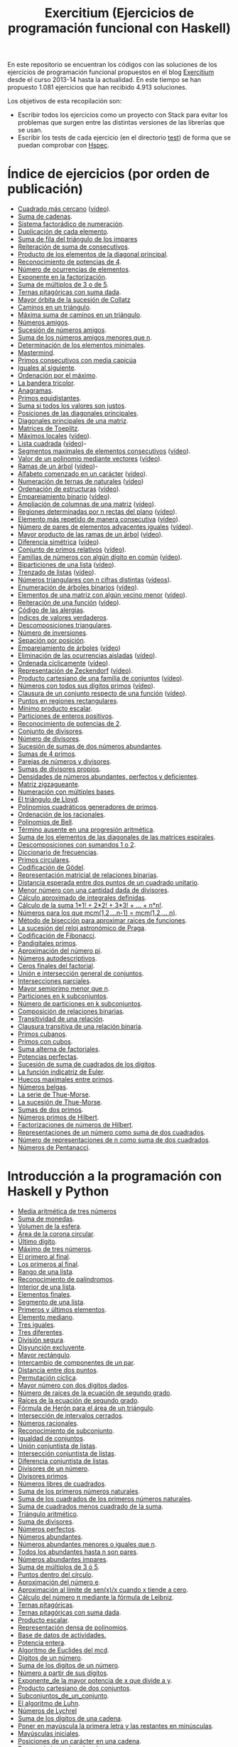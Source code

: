 #+TITLE: Exercitium (Ejercicios de programación funcional con Haskell)
#+OPTIONS: num:t ^:nil

En este repositorio se encuentran los códigos con las soluciones de los
ejercicios de programación funcional propuestos en el blog [[https://www.glc.us.es/~jalonso/exercitium/][Exercitium]] desde el
curso 2013-14 hasta la actualidad. En este tiempo se han propuesto 1.081
ejercicios que han recibido 4.913 soluciones.

Los objetivos de esta recopilación son:
+ Escribir todos los ejercicios como un proyecto con Stack para evitar los
  problemas que surgen entre las distintas versiones de las librerías que se
  usan.
+ Escribir los tests de cada ejercicio (en el directorio [[./test][test]]) de forma que se
  puedan comprobar con [[http://hspec.github.io/][Hspec]].

* Índice de ejercicios (por orden de publicación)

+ [[./src/Cuadrado_mas_cercano.hs][Cuadrado más cercano]] ([[https://youtu.be/W6Slw8tcoLM][vídeo]]).
+ [[./src/Suma_de_cadenas.hs][Suma de cadenas]].
+ [[./src/Sistema_factoradico_de_numeracion.hs][Sistema factorádico de numeración]].
+ [[./src/Duplicacion_de_cada_elemento.hs][Duplicación de cada elemento]].
+ [[./src/Suma_de_fila_del_triangulo_de_los_impares.hs][Suma de fila del triángulo de los impares]]
+ [[./src/Reiteracion_de_suma_de_consecutivos.hs][Reiteración de suma de consecutivos]].
+ [[./src/Producto_de_los_elementos_de_la_diagonal_principal.hs][Producto de los elementos de la diagonal principal]].
+ [[./src/Reconocimiento_de_potencias_de_4.hs][Reconocimiento de potencias de 4]].
+ [[./src/Numeros_de_ocurrencias_de_elementos.hs][Número de ocurrencias de elementos]].
+ [[./src/Exponente_en_la_factorizacion.hs][Exponente en la factorización]].
+ [[./src/Suma_de_multiplos_de_3_o_de_5.hs][Suma de múltiplos de 3 o de 5]].
+ [[./src/Ternas_pitagoricas_con_suma_dada.hs][Ternas pitagóricas con suma dada]].
+ [[./src/Mayor_orbita_de_la_sucesion_de_Collatz.hs][Mayor órbita de la sucesión de Collatz]]
+ [[./src/Caminos_en_un_triangulo.hs][Caminos en un triángulo]].
+ [[./src/Maxima_suma_de_caminos_en_un_triangulo.hs][Máxima suma de caminos en un triángulo]].
+ [[./src/Numeros_amigos.hs][Números amigos]].
+ [[./src/Sucesion_de_numeros_amigos.hs][Sucesión de números amigos]].
+ [[./src/Suma_de_numeros_amigos_menores_que_n.hs][Suma de los números amigos menores que n]].
+ [[./src/Elementos_minimales.hs][Determinación de los elementos minimales]].
+ [[./src/Mastermind.hs][Mastermind]].
+ [[./src/Primos_consecutivos_con_media_capicua.hs][Primos consecutivos con media capicúa]]
+ [[./src/Iguales_al_siguiente.hs][Iguales al siguiente]].
+ [[./src/Ordenados_por_maximo.hs][Ordenación por el máximo]].
+ [[./src/Bandera_tricolor.hs][La bandera tricolor]].
+ [[./src/Anagramas.hs][Anagramas]].
+ [[./src/Primos_equidistantes.hs][Primos equidistantes]].
+ [[./src/Suma_si_todos_justos.hs][Suma si todos los valores son justos]].
+ [[./src/Posiciones_diagonales_principales.hs][Posiciones de las diagonales principales]].
+ [[./src/Diagonales_principales.hs][Diagonales principales de una matriz]].
+ [[./src/Matriz_Toeplitz.hs][Matrices de Toeplitz]].
+ [[./src/Maximos_locales.hs][Máximos locales]] ([[https://youtu.be/tPjkXB425Ug][vídeo]]).
+ [[./src/Lista_cuadrada.hs][Lista cuadrada]] ([[https://youtu.be/nJHiCebyZVE][vídeo]])-
+ [[./src/Segmentos_consecutivos.hs][Segmentos maximales de elementos consecutivos]] ([[https://youtu.be/qu11Uf8wF1k][vídeo]]).
+ [[./src/Valor_de_un_polinomio.hs][Valor de un polinomio mediante vectores]] ([[https://youtu.be/JuCmeb8vV4E][vídeo]]).
+ [[./src/Ramas_de_un_arbol.hs][Ramas de un árbol]] ([[https://youtu.be/Bj0jTH77k2k][vídeo]])-
+ [[./src/Alfabeto_desde.hs][Alfabeto comenzado en un carácter]] ([[https://youtu.be/4eBJi5_8qM0][vídeo]]).
+ [[./src/Numeracion_de_ternas.hs][Numeración de ternas de naturales]] ([[https://youtu.be/3pbmjjozB6g][vídeo]])
+ [[./src/Ordenacion_de_estructuras.hs][Ordenación de estructuras]] ([[https://youtu.be/mlgDbAPStdM][vídeo]]).
+ [[./src/Emparejamiento_binario.hs][Emparejamiento binario]] ([[https://youtu.be/oQBOs1uPIms][vídeo]]).
+ [[./src/Amplia_columnas.hs][Ampliación de columnas de una matriz]] ([[https://youtu.be/Jrz5kxuhD9Y][vídeo]]).
+ [[./src/Regiones.hs][Regiones determinadas por n rectas del plano]] ([[https://youtu.be/lLl-jQ1tW-I][vídeo]]).
+ [[./src/Mas_repetido.hs][Elemento más repetido de manera consecutiva]] ([[https://youtu.be/bz-NO5s2XVQ][vídeo]]).
+ [[./src/Pares_adyacentes_iguales.hs][Número de pares de elementos adyacentes iguales]] ([[https://youtu.be/yt_aRjlA4kQ][vídeo]]).
+ [[./src/Mayor_producto_de_las_ramas_de_un_arbol.hs][Mayor producto de las ramas de un árbol]] ([[https://youtu.be/Q38cb9YlDR0][vídeo]]).
+ [[./src/Diferencia_simetrica.hs][Diferencia simétrica]] ([[https://youtu.be/ebQ_u6xlVfQ][vídeo]]).
+ [[./src/Conjunto_de_primos_relativos.hs][Conjunto de primos relativos]] ([[https://youtu.be/OCHmRQ4XwbU][vídeo]]).
+ [[./src/Familias_de_numeros_con_algun_digito_en_comun.hs][Familias de números con algún dígito en común]] ([[https://youtu.be/_uOlyfzppVc][vídeo]]).
+ [[./src/Biparticiones_de_una_lista.hs][Biparticiones de una lista]] ([[https://youtu.be/C8P3dYzFHXY][vídeo]]).
+ [[./src/Trenzado_de_listas.hs][Trenzado de listas]] ([[https://youtu.be/zAqtMXDBt7A][vídeo]]).
+ [[./src/Triangulares_con_cifras.hs][Números triangulares con n cifras distintas]] ([[https://youtu.be/_Ic-384xp2I][vídeos]]).
+ [[./src/Enumera_arbol.hs][Enumeración de árboles binarios]] ([[https://youtu.be/JbLEKUZ2E2M][vídeo]]).
+ [[./src/Algun_vecino_menor.hs][Elementos de una matriz con algún vecino menor]] ([[https://youtu.be/ZILfrx75FyM][vídeo]]).
+ [[./src/Reiteracion_de_funciones.hs][Reiteración de una función]] ([[https://youtu.be/1Kig_ipFIu0][vídeo]]).
+ [[./src/Alergias.hs][Código de las alergias]].
+ [[./src/Indices_verdaderos.hs][Índices de valores verdaderos]].
+ [[./src/Descomposiciones_triangulares.hs][Descomposiciones triangulares]].
+ [[./src/Numero_de_inversiones.hs][Número de inversiones]].
+ [[./src/Separacion_por_posicion.hs][Sepación por posición]].
+ [[./src/Emparejamiento_de_arboles.hs][Emparejamiento de árboles]] ([[https://youtu.be/RWO2_fadW4g][vídeo]])
+ [[./src/Elimina_aisladas.hs][Eliminación de las ocurrencias aisladas]] ([[https://youtu.be/7TJAdGjM3Ik][vídeo]]).
+ [[./src/Ordenada_ciclicamente.hs][Ordenada cíclicamente]] ([[https://youtu.be/CI090GISHUc][vídeo]]).
+ [[./src/Representacion_de_Zeckendorf.hs][Representación de Zeckendorf]] ([[https://youtu.be/U-nBf1WnLTw][vídeo]]).
+ [[./src/Producto_cartesiano.hs][Producto cartesiano de una familia de conjuntos]] ([[https://youtu.be/5L2fbGmoQhU][vídeo]]).
+ [[./src/Numeros_con_digitos_primos.hs][Números con todos sus dígitos primos]] ([[https://youtu.be/OEAD7fLZiSk][vídeo]]).
+ [[./src/Clausura.hs][Clausura de un conjunto respecto de una función]] ([[https://youtu.be/UQUzByuY_dQ][vídeo]]).
+ [[./src/Puntos_en_regiones_rectangulares.hs][Puntos en regiones rectangulares]].
+ [[./src/Minimo_producto_escalar.hs][Mínimo producto escalar]].
+ [[./src/Particiones_de_enteros_positivos.hs][Particiones de enteros positivos]].
+ [[./src/Reconocimiento_de_grandes_potencias_de_2.hs][Reconocimiento de potencias de 2]].
+ [[./src/Conjunto_de_divisores.hs][Conjunto de divisores]].
+ [[./src/Numero_de_divisores.hs][Número de divisores]].
+ [[./src/Sumas_de_dos_abundantes.hs][Sucesión de sumas de dos números abundantes]].
+ [[./src/Sumas_de_4_primos.hs][Sumas de 4 primos]].
+ [[./src/Parejas_de_numeros_y_divisores.hs][Parejas de números y divisores]].
+ [[./src/Sumas_de_divisores_propios.hs][Sumas de divisores propios]].
+ [[./src/Densidad_de_numeros_abundantes.hs][Densidades de números abundantes, perfectos y deficientes]].
+ [[./src/Matriz_zigzagueante.hs][Matriz zigzagueante]].
+ [[./src/Numeracion_con_multiples_base.hs][Numeración con múltiples bases]].
+ [[./src/El_triangulo_de_Lloyd.hs][El triángulo de Lloyd]].
+ [[./src/Polinomios_cuadraticos_generadores_de_primos.hs][Polinomios cuadráticos generadores de primos]].
+ [[./src/Ordenacion_de_los_racionales.hs][Ordenación de los racionales]].
+ [[./src/Polinomios_de_Bell.hs][Polinomios de Bell]].
+ [[./src/Termino_ausente_en_una_progresion_aritmetica.hs][Término ausente en una progresión aritmética]].
+ [[./src/Suma_de_los_elementos_de_las_diagonales_matrices_espirales.hs][Suma de los elementos de las diagonales de las matrices espirales]].
+ [[./src/Descomposiciones_con_sumandos_1_o_2.hs][Descomposiciones con sumandos 1 o 2]].
+ [[./src/Diccionario_de_frecuencias.hs][Diccionario de frecuencias]].
+ [[./src/Primos_circulares.hs][Primos circulares]].
+ [[./src/Codificacion_de_Godel.hs][Codificación de Gödel]].
+ [[./src/Representacion_matricial_de_relaciones_binarias.hs][Representación matricial de relaciones binarias]].
+ [[./src/Distancia_esperada_entre_dos_puntos_de_un_cuadrado_unitario.hs][Distancia esperada entre dos puntos de un cuadrado unitario]].
+ [[./src/Menor_numero_con_una_cantidad_dada_de_divisores.hs][Menor número con una cantidad dada de divisores]].
+ [[./src/Calculo_aproximado_de_integrales_definidas.hs][Cálculo aproximado de integrales definidas]].
+ [[./src/Calculo_de_la_suma_de_productos_de_numeros_por_factoriales.hs][Cálculo de la suma 1*1! + 2*2! + 3*3! + ... + n*n!]].
+ [[./src/Numeros_para_los_que_mcm.hs][Números para los que mcm(1,2,...n-1) = mcm(1,2,...,n)]].
+ [[./src/Metodo_de_biseccion_para_aproximar_raices_de_funciones.hs][Método de bisección para aproximar raíces de funciones]].
+ [[./src/La_sucesion_del_reloj_astronomico_de_Praga.hs][La sucesión del reloj astronómico de Praga]].
+ [[./src/Codificacion_de_Fibonacci.hs][Codificación de Fibonacci]].
+ [[./src/Pandigitales_primos.hs][Pandigitales primos]].
+ [[./src/Aproximacion_de_numero_pi.hs][Aproximación del número pi]].
+ [[./src/Numeros_autodescriptivos.hs][Números autodescriptivos]].
+ [[./src/Ceros_finales_del_factorial.hs][Ceros finales del factorial]].
+ [[./src/Union_e_interseccion_general.hs][Unión e intersección general de conjuntos]].
+ [[./src/Intersecciones_parciales.hs][Intersecciones parciales]].
+ [[./src/Mayor_semiprimo_menor_que_n.hs][Mayor semiprimo menor que n]].
+ [[./src/Particiones_en_k_subconjuntos.hs][Particiones en k subconjuntos]].
+ [[./src/Numero_de_particiones_en_k_subconjuntos.hs][Número de particiones en k subconjuntos]].
+ [[./src/Composicion_de_relaciones_binarias.hs][Composición de relaciones binarias]].
+ [[./src/Transitividad_de_una_relacion.hs][Transitividad de una relación]].
+ [[./src/Clausura_transitiva_de_una_relacion_binaria.hs][Clausura transitiva de una relación binaria]].
+ [[./src/Primos_cubanos.hs][Primos cubanos]].
+ [[./src/Primos_con_cubos.hs][Primos con cubos]].
+ [[./src/Suma_alterna_de_factoriales.hs][Suma alterna de factoriales]].
+ [[./src/Potencias_perfectas.hs][Potencias perfectas]].
+ [[./src/Sucesion_de_suma_de_cuadrados_de_los_digitos.hs][Sucesión de suma de cuadrados de los dígitos]].
+ [[./src/La_funcion_indicatriz_de_Euler.hs][La función indicatriz de Euler]].
+ [[./src/Huecos_maximales_entre_primos.hs][Huecos maximales entre primos]].
+ [[./src/Numeros_belgas.hs][Números belgas]].
+ [[./src/La_serie_de_Thue_Morse.hs][La serie de Thue-Morse]].
+ [[./src/La_sucesion_de_Thue_Morse.hs][La sucesión de Thue-Morse]].
+ [[./src/Sumas_de_dos_primos.hs][Sumas de dos primos]].
+ [[./src/Numeros_primos_de_Hilbert.hs][Números primos de Hilbert]].
+ [[./src/Factorizaciones_de_numeros_de_Hilbert.hs][Factorizaciones de números de Hilbert]].
+ [[./src/Representaciones_de_un_numero_como_suma_de_dos_cuadrados.hs][Representaciones de un número como suma de dos cuadrados]].
+ [[./src/Numero_de_representaciones_de_n_como_suma_de_dos_cuadrados.hs][Número de representaciones de n como suma de dos cuadrados]].
+ [[./src/Numeros_de_Pentanacci.hs][Números de Pentanacci]].

* Introducción a la programación con Haskell y Python

+ [[./src/Media_aritmetica_de_tres_numeros.hs][Media aritmética de tres números]]
+ [[./src/Suma_de_monedas.hs][Suma de monedas]].
+ [[./src/Volumen_de_la_esfera.hs][Volumen de la esfera]].
+ [[./src/Area_corona_circular.hs][Área de la corona circular]].
+ [[./src/Ultimo_digito.hs][Último dígito]].
+ [[./src/Maximo_de_tres_numeros.hs][Máximo de tres números]].
+ [[./src/El_primero_al_final.hs][El primero al final]].
+ [[./src/Los_primeros_al_final.hs][Los primeros al final]].
+ [[./src/Rango_de_una_lista.hs][Rango de una lista]].
+ [[./src/Reconocimiento_de_palindromos.hs][Reconocimiento de palíndromos]].
+ [[./src/Interior_de_una_lista.hs][Interior de una lista]].
+ [[./src/Elementos_finales.hs][Elementos finales]].
+ [[./src/Segmento_de_una_lista.hs][Segmento de una lista]].
+ [[./src/Primeros_y_ultimos_elementos.hs][Primeros y últimos elementos]].
+ [[./src/Elemento_mediano.hs][Elemento mediano]].
+ [[./src/Tres_iguales.hs][Tres iguales]].
+ [[./src/Tres_diferentes.hs][Tres diferentes]].
+ [[./src/Division_segura.hs][División segura]].
+ [[./src/Disyuncion_excluyente.hs][Disyunción excluyente]].
+ [[./src/Mayor_rectangulo.hs][Mayor rectángulo]].
+ [[./src/Intercambio_de_componentes_de_un_par.hs][Intercambio de componentes de un par]].
+ [[./src/Distancia_entre_dos_puntos.hs][Distancia entre dos puntos]].
+ [[./src/Permutacion_ciclica.hs][Permutación cíclica]].
+ [[./src/Mayor_numero_con_dos_digitos_dados.hs][Mayor número con dos dígitos dados]].
+ [[./src/Numero_de_raices_de_la_ecuacion_de_segundo_grado.hs][Número de raíces de la ecuación de segundo grado]].
+ [[./src/Raices_de_la_ecuacion_de_segundo_grado.hs][Raíces de la ecuación de segundo grado]].
+ [[./src/Formula_de_Heron_para_el_area_de_un_triangulo.hs][Fórmula de Herón para el área de un triángulo]].
+ [[./src/Interseccion_de_intervalos_cerrados.hs][Intersección de intervalos cerrados]].
+ [[./src/Numeros_racionales.hs][Números racionales]].
+ [[./src/Reconocimiento_de_subconjunto.hs][Reconocimiento de subconjunto]].
+ [[./src/Igualdad_de_conjuntos.hs][Igualdad de conjuntos]].
+ [[./src/Union_conjuntista_de_listas.hs][Unión conjuntista de listas]].
+ [[./src/Interseccion_conjuntista_de_listas.hs][Intersección conjuntista de listas]].
+ [[./src/Diferencia_conjuntista_de_listas.hs][Diferencia conjuntista de listas]].
+ [[./src/Divisores_de_un_numero.hs][Divisores de un número]].
+ [[./src/Divisores_primos.hs][Divisores primos]].
+ [[./src/Numeros_libres_de_cuadrados.hs][Números libres de cuadrados]].
+ [[./src/Suma_de_los_primeros_numeros_naturales.hs][Suma de los primeros números naturales]].
+ [[./src/Suma_de_los_cuadrados_de_los_primeros_numeros_naturales.hs][Suma de los cuadrados de los primeros números naturales]].
+ [[./src/Suma_de_cuadrados_menos_cuadrado_de_la_suma.hs][Suma de cuadrados menos cuadrado de la suma]].
+ [[./src/Triangulo_aritmetico.hs][Triángulo aritmético]].
+ [[./src/Suma_de_divisores.hs][Suma de divisores]].
+ [[./src/Numeros_perfectos.hs][Números perfectos]].
+ [[./src/Numeros_abundantes.hs][Números abundantes]].
+ [[./src/Numeros_abundantes_menores_o_iguales_que_n.hs][Números abundantes menores o iguales que n]].
+ [[./src/Todos_los_abundantes_hasta_n_son_pares.hs][Todos los abundantes hasta n son pares]].
+ [[./src/Numeros_abundantes_impares.hs][Números abundantes impares]].
+ [[./src/Suma_de_multiplos_de_3_o_5.hs][Suma de múltiplos de 3 ó 5]].
+ [[./src/Puntos_dentro_del_circulo.hs][Puntos dentro del círculo]].
+ [[./src/Aproximacion_del_numero_e.hs][Aproximación del número e]].
+ [[./src/Limite_del_seno.hs][Aproximación al límite de sen(x)/x cuando x tiende a cero]].
+ [[./src/Calculo_de_pi_mediante_la_formula_de_Leibniz.hs][Cálculo del número π mediante la fórmula de Leibniz]].
+ [[./src/Ternas_pitagoricas.hs][Ternas pitagóricas]].
+ [[./src/Ternas_pitagoricas_con_suma_dada.hs][Ternas pitagóricas con suma dada]].
+ [[./src/Producto_escalar.hs][Producto escalar]].
+ [[./src/Representacion_densa_de_polinomios.hs][Representación densa de polinomios]].
+ [[./src/Base_de_dato_de_actividades.hs][Base de datos de actividades.]]
+ [[./src/Potencia_entera.hs][Potencia entera]].
+ [[./src/Algoritmo_de_Euclides_del_mcd.hs][Algoritmo de Euclides del mcd]].
+ [[./src/Digitos_de_un_numero.hs][Dígitos de un número]].
+ [[./src/Suma_de_los_digitos_de_un_numero.hs][Suma de los digitos de un número]].
+ [[./src/Numero_a_partir_de_sus_digitos.hs][Número a partir de sus dígitos]].
+ [[./src/Exponente_mayor.hs][Exponente_de la mayor potencia de x que divide a y]].
+ [[./src/Producto_cartesiano_de_dos_conjuntos.hs][Producto cartesiano de dos conjuntos]].
+ [[./src/Subconjuntos_de_un_conjunto.hs][Subconjuntos_de_un_conjunto]].
+ [[./src/El_algoritmo_de_Luhn.hs][El algoritmo de Luhn]].
+ [[./src/Numeros_de_Lychrel.hs][Números de Lychrel]]
+ [[./src/Suma_de_digitos_de_cadena.hs][Suma de los dígitos de una cadena]].
+ [[./src/Mayuscula_inicial.hs][Poner en mayúscula la primera letra y las restantes en minúsculas]].
+ [[./src/Mayusculas_iniciales.hs][Mayúsculas iniciales]].
+ [[./src/Posiciones_de_un_caracter_en_una_cadena.hs][Posiciones de un carácter en una cadena]].
+ [[./src/Reconocimiento_de_subcadenas.hs][Reconocimiento de subcadenas]].
+ [[./src/Segmentos_cuyos_elementos_cumple_una_propiedad.hs][Segmentos cuyos elementos cumplen una propiedad]].
+ [[./src/Elementos_consecutivos_relacionados.hs][Elementos consecutivos relacionados]].
+ [[./src/Agrupacion_de_elementos_por_posicion.hs][Agrupación de elementos por posición]].
+ [[./src/Contenacion_de_una_lista_de_listas.hs][Concatenación de una lista de listas]].
+ [[./src/Aplica_segun_propiedad.hs][Aplica según propiedad]].
+ [[./src/Maximo_de_una_lista.hs][Máximo de una lista]].
+ [[./src/Movimientos_en_el_plano.hs][Movimientos en el plano]].
+ [[./src/El_tipo_de_figuras_geometricas.hs][El tipo de figuras geométricas]].
+ [[./src/El_tipo_de_los_numeros_naturales.hs][El tipo de los números naturales]].
+ [[./src/El_tipo_de_las_listas.hs][El tipo de las listas]].
+ [[./src/El_tipo_de_los_arboles_binarios.hs][El tipo de_los árboles binarios]].
+ [[./src/Variables_de_una_formula.hs][El tipo de las fórmulas proposicionales: Variables de una fórmula]].
+ [[./src/Valor_de_una_formula.hs][El tipo de las fórmulas proposicionales: Valor de una fórmula]].
+ [[./src/Interpretaciones_de_una_formula.hs][El tipo de las fórmulas proposicionales: Interpretaciones de una fórmula]].
+ [[./src/Validez_de_una_formula.hs][El tipo de las fórmulas proposicionales: Reconocedor de tautologías]].
+ [[./src/Altura_de_un_arbol_binario.hs][Altura de un árbol binario]].
+ [[./src/Aplicacion_de_una_funcion_a_un_arbol.hs][Aplicación de una función a un árbol]].
+ [[./src/Arboles_con_la_misma_forma.hs][Árboles con la misma forma]].
+ [[./src/Arbol_con_las_hojas_en_la_profundidad_dada.hs][Árbol con las hojas en la profundidad dada]].
+ [[./src/Valor_de_una_expresion_aritmetica.hs][El tipo de las expresiones aritméticas: Valor_de_una_expresión]].
+ [[./src/Valor_de_la_resta.hs][El tipo de las expresiones aritméticas: Valor de la resta]].
+ [[./src/Numero_de_operaciones_en_una_expresion.hs][El tipo de las expresiones aritméticas: Número de operaciones en una expresión]].
+ [[./src/Numero_de_hojas_de_un_arbol_binario.hs][Número de hojas de un árbol binario]].
+ [[./src/Profundidad_de_un_arbol_binario.hs][Profundidad de un árbol binario]].
+ [[./src/Recorrido_de_arboles_binarios.hs][Recorrido de árboles binarios]].
+ [[./src/Imagen_especular_de_un_arbol_binario.hs][Imagen especular de un árbol binario]].
+ [[./src/Subarbol_de_profundidad_dada.hs][Subárbol de profundidad dada]].
+ [[./src/Arbol_de_profundidad_n_con_nodos_iguales.hs][Árbol de profundidad n con nodos iguales]].
+ [[./src/Suma_de_un_arbol.hs][Suma de un árbol]].
+ [[./src/Rama_izquierda_de_un_arbol_binario.hs][Rama izquierda de un árbol binario]].
+ [[./src/Arboles_balanceados.hs][Árboles balanceados]].
+ [[./src/Arboles_con_bordes_iguales.hs][Árboles con bordes iguales]].
+ [[./src/Arboles_con_igual_estructura.hs][Árboles con igual estructura]].
+ [[./src/Existencia_de_elemento_del_arbol_con_propiedad.hs][Existencia de elementos del árbol que verifican una propiedad]].
+ [[./src/Elementos_del_nivel_k_de_un_arbol.hs][Elementos del nivel k de un árbol]].
+ [[./src/Arbol_de_factorizacion.hs][Árbol de factorización]].
+ [[./src/Valor_de_un_arbol_booleano.hs][Valor de un árbol booleano]].
+ [[./src/Valor_de_una_expresion_aritmetica_basica.hs][Valor de una expresión aritmética básica]].
+ [[./src/Aplicacion_de_una_funcion_a_una_expresion_aritmetica.hs][Aplicación de una función a una expresión aritmética]].
+ [[./src/Valor_de_una_expresion_aritmetica_con_una_variable.hs][Valor de una expresión aritmética con una variable]].
+ [[./src/Numero_de_variables_de_una_expresion_aritmetica.hs][Número de variables de una expresión aritmética]].
+ [[./src/Valor_de_una_expresion_aritmetica_con_variables.hs][Valor de una expresión aritmética con variables]].
+ [[./src/Numero_de_sumas_en_una_expresion_aritmetica.hs][Número de sumas en una expresión aritmética]].
+ [[./src/Sustitucion_en_una_expresion_aritmetica.hs][Sustitución en una expresión aritmética]].
+ [[./src/Expresiones_aritmeticas_reducibles.hs][Expresiones aritméticas reducibles]].
+ [[./src/Maximos_valores_de_una_expresion_aritmetica.hs][Máximos valores de una expresión aritmética]].
+ [[./src/Valor_de_expresiones_aritmeticas_generales.hs][Valor de expresiones aritméticas generales]].
+ [[./src/Valor_de_una_expresion_vectorial.hs][Valor de una expresión vectorial]].
+ [[./src/TAD/Pila.hs][El tipo abstracto de datos de las pilas]].
+ [[./src/TAD/PilaConListas.hs][El tipo de datos de las pilas mediante listas]].
+ [[./src/TAD/PilaConSucesiones.hs][El tipo de datos de las pilas mediante sucesiones]].
+ [[./src/Transformaciones_pilas_listas.hs][TAD de las pilas: Transformaciones entre pilas y listas]].
+ [[./src/FiltraPila.hs][TAD de las pilas: Filtrado de pilas según una propiedad]].
+ [[./src/MapPila.hs][TAD de las pilas: Aplicación de una función a los elementos de una pila]].
+ [[./src/PertenecePila.hs][TAD de las pilas: Pertenencia a una pila]].
+ [[./src/ContenidaPila.hs][TAD de las pilas: Inclusión de pilas]].
+ [[./src/PrefijoPila.hs][TAD de las pilas: Reconocimiento de prefijos de pilas]].
+ [[./src/SubPila.hs][TAD de las pilas: Reconocimiento de subpilas]].
+ [[./src/OrdenadaPila.hs][TAD de las pilas: Reconocimiento de ordenación de pilas]].
+ [[./src/OrdenaInserPila.hs][TAD de las pilas: Ordenación de pilas por inserción]].
+ [[./src/NubPila.hs][TAD de las pilas: Eliminación de repeticiones en una pila]].
+ [[./src/MaxPila.hs][TAD de las pilas: Máximo elemento de una pila]].
+ [[./src/TAD/Cola.hs][El tipo abstracto de datos de las colas]].
+ [[./src/TAD/ColaConListas.hs][El tipo de datos de las colas mediante listas]].
+ [[./src/TAD/ColaConSucesiones.hs][El tipo de datos de las colas mediante sucesiones]].
+ [[./src/TAD/ColaConDosListas.hs][El tipo de datos de las colas mediante dos listas]].
+ [[./src/Transformaciones_colas_listas.hs][TAD de las colas: Transformaciones entre colas y listas]].
+ J09-Feb [[./src/UltimoCola.hs][TAD de las colas: Último elemento]].
+ V10-Feb [[./src/LongitudCola.hs][TAD de las colas: Longitud de una cola]].
+ L13-Feb [[./src/TodosVerifican.hs][TAD de las colas: Todos los elementos verifican una propiedad]].
+ M14-Feb [[./src/AlgunoVerifica.hs][TAD de las colas: Alguno de los elementos verifican una propiedad]].
+ X15-Feb [[./src/ExtiendeCola.hs][TAD de las colas: Extensión de colas]].
+ J16-Feb [[./src/IntercalaColas.hs][TAD de las colas: Intercalado de dos colas]].
+ V17-Feb [[./src/AgrupaColas.hs][TAD de las colas: Agrupación de colas]].
+ L20-Feb [[./src/PerteneceCola.hs][TAD de las colas: Pertenencia a una cola]].
+ M21-Feb [[./src/ContenidaCola.hs][TAD de las colas: Inclusión de colas]].
+ X22-Feb [[./src/PrefijoCola.hs][TAD de las colas: Reconocimiento de prefijos de colas]].
+ J23-Feb [[./src/SubCola.hs][TAD de las colas: Reconocimiento de subcolas]].
+ V24-Feb [[./src/OrdenadaCola.hs][TAD de las colas: Reconocimiento de ordenación de colas]].
+ L27-Feb [[./src/MaxCola.hs][TAD de las colas: Máximo elemento de una cola]].
+ M28-Feb [[./src/TAD/Conjunto.hs][El tipo abstracto de datos de los conjuntos]].
+ M28-Feb [[./src/TAD/ConjuntoConListasNoOrdenadasConDuplicados.hs][El tipo de datos de los conjuntos mediante listas no ordenadas con duplicados]].
+ M28-Feb [[./src/TAD/ConjuntoConListasNoOrdenadasSinDuplicados.hs][El tipo de datos de los conjuntos mediante listas no ordenadas sin duplicados]].
+ M28-Feb [[./src/TAD/ConjuntoConListasOrdenadasSinDuplicados.hs][El tipo de datos de los conjuntos mediante listas ordenadas sin duplicados]].
+ M28-Feb [[./src/TAD/ConjuntoConLibreria.hs][El tipo de datos de los conjuntos mediante librería]].
+ X01-Mar [[./src/TAD_Transformaciones_conjuntos_listas.hs][TAD de los conjuntos: Transformaciones entre conjuntos y listas]].
+ J02-Mar [[./src/TAD_subconjunto.hs][TAD de los conjuntos: Reconocimiento de subconjunto]].
+ V03-Mar [[./src/TAD_subconjuntoPropio.hs][TAD de los conjuntos: Reconocimiento de_subconjunto propio]].
+ L06-Mar [[./src/TAD_Conjunto_unitario.hs][TAD de los conjuntos: Conjunto unitario]].
+ M07-Mar [[./src/TAD_Numero_de_elementos_de_un_conjunto.hs][TAD de los conjuntos: Número de elementos de un conjunto]].
+ X08-Mar [[./src/TAD_Union_de_dos_conjuntos.hs][TAD de los conjuntos: Unión de dos conjuntos]].
+ J09-Mar [[./src/TAD_Union_de_varios_conjuntos.hs][TAD de los conjuntos: Unión de varios conjuntos]].
+ V10-Mar [[./src/TAD_Interseccion_de_dos_conjuntos.hs][TAD de los conjuntos: Intersección de dos conjuntos]].
+ L13-Mar [[./src/TAD_Interseccion_de_varios_conjuntos.hs][TAD de los conjuntos: Intersección de varios conjuntos]].
+ M14-Mar [[./src/TAD_Conjuntos_disjuntos.hs][TAD de los conjuntos: Conjuntos disjuntos]].
+ X15-Mar [[./src/TAD_Diferencia_de_conjuntos.hs][TAD de los conjuntos: Diferencia de conjuntos]].
+ J16-Mar [[./src/TAD_Diferencia_simetrica.hs][TAD de los conjuntos: Diferencia simétrica]].
+ V17-Mar [[./src/TAD_Subconjunto_por_propiedad.hs][TAD de los conjuntos: Subconjunto determinado por una propiedad]].

